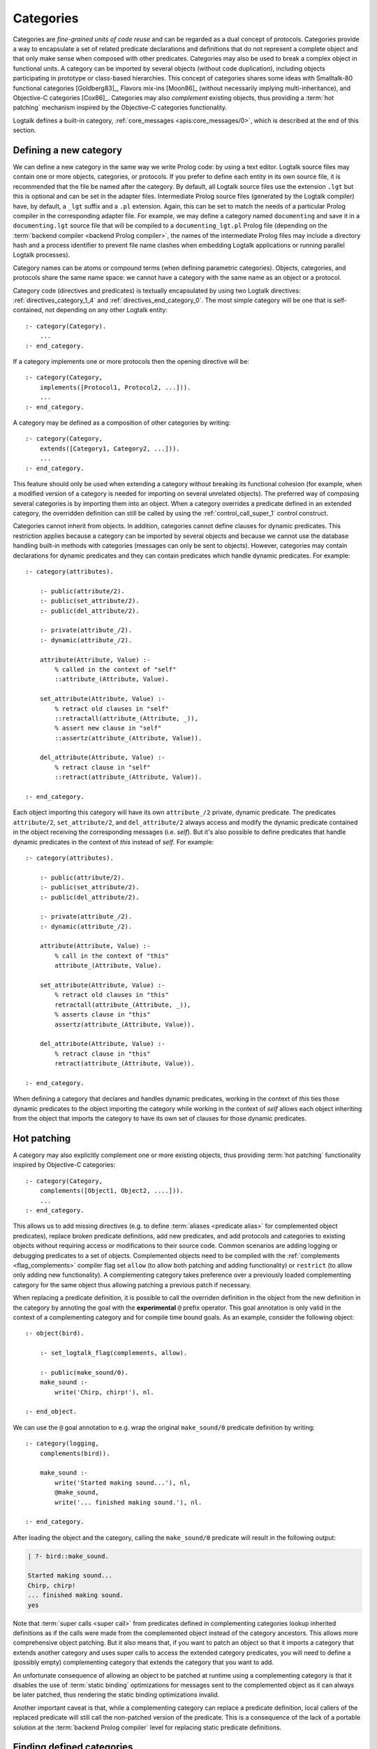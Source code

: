 ..
   This file is part of Logtalk <https://logtalk.org/>  
   Copyright 1998-2021 Paulo Moura <pmoura@logtalk.org>
   SPDX-License-Identifier: Apache-2.0

   Licensed under the Apache License, Version 2.0 (the "License");
   you may not use this file except in compliance with the License.
   You may obtain a copy of the License at

       http://www.apache.org/licenses/LICENSE-2.0

   Unless required by applicable law or agreed to in writing, software
   distributed under the License is distributed on an "AS IS" BASIS,
   WITHOUT WARRANTIES OR CONDITIONS OF ANY KIND, either express or implied.
   See the License for the specific language governing permissions and
   limitations under the License.


.. _categories_categories:

Categories
==========

Categories are *fine-grained units of code reuse* and can be regarded as a
dual concept of protocols. Categories provide a way to encapsulate a set
of related predicate declarations and definitions that do not represent
a complete object and that only make sense when composed with other
predicates. Categories may also be used to break a complex object in
functional units. A category can be imported by several objects (without
code duplication), including objects participating in prototype or
class-based hierarchies. This concept of categories shares some ideas
with Smalltalk-80 functional categories [Goldberg83]_, Flavors mix-ins
[Moon86]_ (without necessarily implying multi-inheritance), and
Objective-C categories [Cox86]_. Categories may also *complement*
existing objects, thus providing a :term:`hot patching` mechanism
inspired by the Objective-C categories functionality.

Logtalk defines a built-in category, :ref:`core_messages <apis:core_messages/0>`,
which is described at the end of this section.

.. _categories_defining:

Defining a new category
-----------------------

We can define a new category in the same way we write Prolog code: by
using a text editor. Logtalk source files may contain one or more
objects, categories, or protocols. If you prefer to define each entity
in its own source file, it is recommended that the file be named after
the category. By default, all Logtalk source files use the extension
``.lgt`` but this is optional and can be set in the adapter files.
Intermediate Prolog source files (generated by the Logtalk compiler)
have, by default, a ``_lgt`` suffix and a ``.pl`` extension. Again, this
can be set to match the needs of a particular Prolog compiler in the
corresponding adapter file. For example, we may define a category named
``documenting`` and save it in a ``documenting.lgt`` source file that
will be compiled to a ``documenting_lgt.pl`` Prolog file (depending on
the :term:`backend compiler <backend Prolog compiler>`, the names of the
intermediate Prolog files may include a directory hash and a process
identifier to prevent file name clashes when embedding Logtalk
applications or running parallel Logtalk processes).

Category names can be atoms or compound terms (when defining parametric
categories). Objects, categories, and protocols share the same name
space: we cannot have a category with the same name as an object or a
protocol.

Category code (directives and predicates) is textually encapsulated by
using two Logtalk directives: :ref:`directives_category_1_4` and
:ref:`directives_end_category_0`. The
most simple category will be one that is self-contained, not depending
on any other Logtalk entity:

::

   :- category(Category).
       ...
   :- end_category.

If a category implements one or more protocols then the opening
directive will be:

::

   :- category(Category,
       implements([Protocol1, Protocol2, ...])).
       ...
   :- end_category.

A category may be defined as a composition of other categories by
writing:

::

   :- category(Category,
       extends([Category1, Category2, ...])).
       ...
   :- end_category.

This feature should only be used when extending a category without
breaking its functional cohesion (for example, when a modified version
of a category is needed for importing on several unrelated objects). The
preferred way of composing several categories is by importing them into
an object. When a category overrides a predicate defined in an extended
category, the overridden definition can still be called by using the
:ref:`control_call_super_1` control construct.

Categories cannot inherit from objects. In addition, categories cannot
define clauses for dynamic predicates. This restriction applies because
a category can be imported by several objects and because we cannot use
the database handling built-in methods with categories (messages can
only be sent to objects). However, categories may contain declarations
for dynamic predicates and they can contain predicates which handle
dynamic predicates. For example:

::

   :- category(attributes).

       :- public(attribute/2).
       :- public(set_attribute/2).
       :- public(del_attribute/2).

       :- private(attribute_/2).
       :- dynamic(attribute_/2).

       attribute(Attribute, Value) :-
           % called in the context of "self"
           ::attribute_(Attribute, Value).

       set_attribute(Attribute, Value) :-
           % retract old clauses in "self"
           ::retractall(attribute_(Attribute, _)),
           % assert new clause in "self"
           ::assertz(attribute_(Attribute, Value)).

       del_attribute(Attribute, Value) :-
           % retract clause in "self"
           ::retract(attribute_(Attribute, Value)).

   :- end_category.

Each object importing this category will have its own ``attribute_/2``
private, dynamic predicate. The predicates ``attribute/2``,
``set_attribute/2``, and ``del_attribute/2`` always access and modify
the dynamic predicate contained in the object receiving the
corresponding messages (i.e. *self*). But it's also possible to define
predicates that handle dynamic predicates in the context of *this*
instead of *self*. For example:

::

   :- category(attributes).

       :- public(attribute/2).
       :- public(set_attribute/2).
       :- public(del_attribute/2).

       :- private(attribute_/2).
       :- dynamic(attribute_/2).

       attribute(Attribute, Value) :-
           % call in the context of "this"
           attribute_(Attribute, Value).

       set_attribute(Attribute, Value) :-
           % retract old clauses in "this"
           retractall(attribute_(Attribute, _)),
           % asserts clause in "this"
           assertz(attribute_(Attribute, Value)).

       del_attribute(Attribute, Value) :-
           % retract clause in "this"
           retract(attribute_(Attribute, Value)).

   :- end_category.

When defining a category that declares and handles dynamic predicates,
working in the context of *this* ties those dynamic predicates to the
object importing the category while working in the context of *self*
allows each object inheriting from the object that imports the category
to have its own set of clauses for those dynamic predicates.

.. _categories_patching:

Hot patching
------------

A category may also explicitly complement one or more existing objects,
thus providing :term:`hot patching` functionality inspired by Objective-C
categories:

::

   :- category(Category,
       complements([Object1, Object2, ....])).
       ...
   :- end_category.

This allows us to add missing directives (e.g. to define
:term:`aliases <predicate alias>` for complemented object predicates),
replace broken predicate definitions, add new predicates, and add protocols
and categories to existing objects without requiring access or modifications
to their source code. Common scenarios are adding logging or debugging
predicates to a set of objects. Complemented objects need to be compiled
with the :ref:`complements <flag_complements>` compiler flag set ``allow``
(to allow both patching and adding functionality) or ``restrict`` (to allow
only adding new functionality). A complementing category takes preference
over a previously loaded complementing category for the same object thus
allowing patching a previous patch if necessary.

When replacing a predicate definition, it is possible to call the overriden
definition in the object from the new definition in the category by annoting
the goal with the **experimental** ``@`` prefix operator. This goal annotation
is only valid in the context of a complementing category and for compile time
bound goals. As an example, consider the following object:

::

   :- object(bird).

       :- set_logtalk_flag(complements, allow).

       :- public(make_sound/0).
       make_sound :-
           write('Chirp, chirp!'), nl.

   :- end_object.
   
We can use the ``@`` goal annotation to e.g. wrap the original ``make_sound/0``
predicate definition by writing:

::

   :- category(logging,
       complements(bird)).

       make_sound :-
           write('Started making sound...'), nl,
           @make_sound,
           write('... finished making sound.'), nl.

   :- end_category.

After loading the object and the category, calling the ``make_sound/0``
predicate will result in the following output:

.. code-block:: text

   | ?- bird::make_sound.
   
   Started making sound...
   Chirp, chirp!
   ... finished making sound.
   yes

Note that :term:`super calls <super call>` from predicates defined in
complementing categories lookup inherited definitions as if the calls
were made from the complemented object instead of the category ancestors.
This allows more comprehensive object patching. But it also means that,
if you want to patch an object so that it imports a category that extends
another category and uses super calls to access the extended category
predicates, you will need to define a (possibly empty) complementing
category that extends the category that you want to add.

An unfortunate consequence of allowing an object to be patched at
runtime using a complementing category is that it disables the use of
:term:`static binding` optimizations for messages sent to the complemented
object as it can always be later patched, thus rendering the static
binding optimizations invalid.

Another important caveat is that, while a complementing category can
replace a predicate definition, local callers of the replaced predicate
will still call the non-patched version of the predicate. This is a
consequence of the lack of a portable solution at the
:term:`backend Prolog compiler` level for replacing static predicate
definitions.

.. _categories_finding:

Finding defined categories
--------------------------

We can find, by backtracking, all defined categories by using the
:ref:`predicates_current_category_1` built-in predicate with a
unbound argument:

.. code-block:: text

   | ?- current_category(Category).

This predicate can also be used to test if a category is defined by
calling it with a valid category identifier (an atom or a compound
term).

.. _categories_creating:

Creating a new category in runtime
----------------------------------

A category can be dynamically created at runtime by using the
:ref:`predicates_create_category_4` built-in predicate:

.. code-block:: text

   | ?- create_category(Category, Relations, Directives, Clauses).

The first argument should be either a variable or the name of the new
category (a Prolog atom, which must not match with an existing entity
name). The remaining three arguments correspond to the relations
described in the opening category directive and to the category code
contents (directives and clauses).

For example, the call:

.. code-block:: text

   | ?- create_category(
            ccc,
            [implements(ppp)],
            [private(bar/1)],
            [(foo(X):-bar(X)), bar(1), bar(2)]
        ).

is equivalent to compiling and loading the category:

::

   :- category(ccc,
       implements(ppp)).

       :- dynamic.

       :- private(bar/1).

       foo(X) :-
           bar(X).

       bar(1).
       bar(2).

   :- end_category.

If we need to create a lot of (dynamic) categories at runtime, then is
best to define a metaclass or a prototype with a predicate that will
call this built-in predicate in order to provide more sophisticated
behavior.

.. _categories_abolishing:

Abolishing an existing category
-------------------------------

Dynamic categories can be abolished using the
:ref:`predicates_abolish_category_1` built-in predicate:

.. code-block:: text

   | ?- abolish_category(Category).

The argument must be an identifier of a defined dynamic category,
otherwise an error will be thrown.

.. _categories_directives:

Category directives
-------------------

Category directives are used to define category properties, to document
a category dependencies on other Logtalk entities, and to load the
contents of files into a category.

.. _categories_dynamic:

Dynamic categories
~~~~~~~~~~~~~~~~~~

As usually happens with Prolog code, a category can be either static or
dynamic. A category created during the execution of a program is always
dynamic. A category defined in a file can be either dynamic or static.
Dynamic categories are declared by using the :ref:`directives_dynamic_0`
directive in the category source code:

::

   :- dynamic.

The directive must precede any predicate directives or clauses. Please
be aware that using dynamic code results in a performance hit when
compared to static code. We should only use dynamic categories when
these need to be abolished during program execution.

.. _categories_documentation:

Category documentation
~~~~~~~~~~~~~~~~~~~~~~

A category can be documented with arbitrary user-defined information
by using the :ref:`directives_info_1` entity directive. See the
:ref:`documenting_documenting` section for details.

.. _categories_include:

Loading files into a category
~~~~~~~~~~~~~~~~~~~~~~~~~~~~~

The :ref:`directives_include_1` directive
can be used to load the contents of a file into a category. See the
:ref:`objects_objects` section for an example of using this
directive.

.. _categories_object_aliases:

Declaring object aliases
~~~~~~~~~~~~~~~~~~~~~~~~

The :ref:`directives_uses_1` directive can be used to declare object aliases.
The typical uses of this directive is to shorten long object names and to
simplify experimenting with different object implementations of the same
protocol when using explicit message sending.

.. _categories_relationships:

Category relationships
----------------------

Logtalk provides two sets of built-in predicates that enable us to query
the system about the possible relationships that a category can have
with other entities.

The built-in predicates :ref:`predicates_implements_protocol_2_3`
and :ref:`predicates_conforms_to_protocol_2_3`
allows us to find which categories implements which protocols:

.. code-block:: text

   | ?- implements_protocol(Category, Protocol, Scope).

or, if we also want to consider inherited protocols:

.. code-block:: text

   | ?- conforms_to_protocol(Category, Protocol, Scope).

Note that, if we use a unbound first argument, we will need to use the
:ref:`predicates_current_category_1` built-in predicate to ensure that
the returned entity is a category and not an object.

To find which objects import which categories we can use the
:ref:`predicates_imports_category_2_3` built-in predicates:

.. code-block:: text

   | ?- imports_category(Object, Category).

or, if we also want to know the importation scope:

.. code-block:: text

   | ?- imports_category(Object, Category, Scope).

Note that a category may be imported by several objects.

To find which categories extend other categories we can use the
:ref:`predicates_extends_category_2_3` built-in predicates:

.. code-block:: text

   | ?- extends_category(Category1, Category2).

or, if we also want to know the extension scope:

.. code-block:: text

   | ?- extends_category(Category1, Category2, Scope).

Note that a category may be extended by several categories.

To find which categories explicitly complement existing objects we can
use the :ref:`predicates_complements_object_2` built-in predicate:

.. code-block:: text

   | ?- complements_object(Category, Object).

Note that a category may explicitly complement several objects.

.. _categories_properties:

Category properties
-------------------

We can find the properties of defined categories by calling the built-in
predicate :ref:`predicates_category_property_2`:

.. code-block:: text

   | ?- category_property(Category, Property).

The following category properties are supported:

``static``
   The category is static
``dynamic``
   The category is dynamic (and thus can be abolished in runtime by
   calling the :ref:`predicates_abolish_category_1` built-in predicate)
``built_in``
   The category is a built-in category (and thus always available)
``file(Path)``
   Absolute path of the source file defining the category (if
   applicable)
``file(Basename, Directory)``
   Basename and directory of the source file defining the category (if
   applicable); ``Directory`` always ends with a ``/``
``lines(BeginLine, EndLine)``
   Source file begin and end lines of the category definition (if
   applicable)
``events``
   Messages sent from the category generate events
``source_data``
   Source data available for the category
``public(Resources)``
   List of public predicates and operators declared by the category
``protected(Resources)``
   List of protected predicates and operators declared by the category
``private(Resources)``
   List of private predicates and operators declared by the category
``declares(Predicate, Properties)``
   List of :ref:`properties <grammar_entity_properties>` for a predicate declared by the category
``defines(Predicate, Properties)``
   List of :ref:`properties <grammar_entity_properties>` for a predicate defined by the category
``includes(Predicate, Entity, Properties)``
   List of :ref:`properties <grammar_entity_properties>` for an object multifile predicate that are defined
   in the specified entity (the properties include
   ``number_of_clauses(Number)``, ``number_of_rules(Number)``, and
   ``line_count(Line)`` with ``Line`` being the begin line of the
   first multifile predicate clause)
``provides(Predicate, Entity, Properties)``
   List of :ref:`properties <grammar_entity_properties>` for other entity multifile predicate that are
   defined in the category (the properties include
   ``number_of_clauses(Number)``, ``number_of_rules(Number)``, and
   ``line_count(Line)`` with ``Line`` being the begin line of the
   first multifile predicate clause)
``alias(Predicate, Properties)``
   List of :ref:`properties <grammar_entity_properties>` for a :term:`predicate alias` declared by the category
   (the properties include ``for(Original)``, ``from(Entity)``,
   ``non_terminal(NonTerminal)``, and ``line_count(Line)`` with ``Line``
   being the begin line of the alias directive)
``calls(Call, Properties)``
   List of :ref:`properties <grammar_entity_properties>` for predicate calls made by the category (``Call``
   is either a predicate indicator or a control construct such as
   ``::/1-2`` or ``^^/1`` with a predicate indicator as argument; note
   that ``Call`` may not be ground in case of a call to a control
   construct where its argument is only know at runtime; the properties
   include ``caller(Caller)``, ``alias(Alias)``, and
   ``line_count(Line)`` with both ``Caller`` and ``Alias`` being
   predicate indicators and ``Line`` being the begin line of the
   predicate clause or directive making the call)
``updates(Predicate, Properties)``
   List of :ref:`properties <grammar_entity_properties>` for dynamic predicate updates (and also access
   using the ``clause/2`` predicate) made by the object (``Predicate``
   is either a predicate indicator or a control construct such as
   ``::/1-2`` or ``:/2`` with a predicate indicator as argument; note
   that ``Predicate`` may not be ground in case of a control construct
   argument only know at runtime; the properties include
   ``updater(Updater)``, ``alias(Alias)``, and ``line_count(Line)`` with
   ``Updater`` being a (possibly multifile) predicate indicator,
   ``Alias`` being a predicate indicator, and ``Line`` being the begin
   line of the predicate clause or directive updating the predicate)
``number_of_clauses(Number)``
   Total number of predicate clauses defined in the category (includes
   both user-defined clauses and auxiliary clauses generated by the
   compiler or by the :ref:`expansion hooks <expansion_expansion>` but
   does not include clauses for multifile predicates defined for other
   entities or clauses for the category own multifile predicates
   contributed by other entities)
``number_of_rules(Number)``
   Total number of predicate rules defined in the category (includes
   both user-defined rules and auxiliary rules generated by the compiler
   or by the :ref:`expansion hooks <expansion_expansion>` but does not
   include rules for multifile predicates defined for other entities or
   rules for the category own multifile predicates contributed by other
   entities)
``number_of_user_clauses(Number)``
   Total number of user-defined predicate clauses defined in the
   category (does not include clauses for multifile predicates defined
   for other entities or clauses for the category own multifile predicates
   contributed by other entities)
``number_of_user_rules(Number)``
   Total number of user-defined predicate rules defined in the category
   (does not include rules for multifile predicates defined for other
   entities or rules for the category own multifile predicates contributed
   by other entities)

Some properties such as line numbers are only available when the category is
defined in a source file compiled with the :ref:`source_data <flag_source_data>`
flag turned on. Moreover, line numbers are only supported in
:term:`backend Prolog compilers <backend Prolog compiler>`
that provide access to the start line of a read term. When such support is
not available, the value ``-1`` is returned for the start and end lines.

The properties that return the number of clauses (rules) report the
clauses (rules) *textually defined in the object* for both multifile and
non-multifile predicates. Thus, these numbers exclude clauses (rules)
for multifile predicates *contributed* by other entities.

.. _categories_importing:

Importing categories
--------------------

Any number of objects can import a category. In addition, an object may
import any number of categories. The syntax is very simple:

::

   :- object(Object,
       imports([Category1, Category2, ...])).
       ...
   :- end_object.

To make all public predicates imported via a category protected or to
make all public and protected predicates private we prefix the
category's name with the corresponding keyword:

::

   :- object(Object,
       imports(private::Category)).
       ...
   :- end_object.

or:

::

   :- object(Object,
       imports(protected::Category)).
       ...
   :- end_object.

Omitting the scope keyword is equivalent to writing:

::

   :- object(Object,
       imports(public::Category)).
       ...
   :- end_object.

.. _categories_predicates:

Calling category predicates
---------------------------

Category predicates can be called from within an object by sending a
message to *self* or using a *super* call. Consider the following
category:

::

   :- category(output).

       :- public(out/1).

       out(X) :-
           write(X), nl.

   :- end_category.

The predicate ``out/1`` can be called from within an object importing
the category by simply sending a message to *self*. For example:

::

   :- object(worker,
       imports(output)).

       ...
       do(Task) :-
           execute(Task, Result),
           ::out(Result).
       ...

   :- end_object.

This is the recommended way of calling a category predicate that can be
specialized/overridden in a descendant object as the predicate definition
lookup will start from *self*.

A direct call to a predicate definition found in an imported category can
be made using the :ref:`control_call_super_1`
control construct. For example:

::

   :- object(worker,
       imports(output)).

       ...
       do(Task) :-
           execute(Task, Result),
           ^^out(Result).
       ...

   :- end_object.

This alternative should only be used when the user knows a priori that
the category predicates will not be specialized or redefined by
descendant objects of the object importing the category. Its advantage
is that, when the :ref:`optimize <flag_optimize>` flag is turned
on, the Logtalk compiler will try to optimize the calls by using
:term:`static binding`. When :term:`dynamic binding` is used due to e.g.
the lack of sufficient information at compilation time, the performance is
similar to calling the category predicate using a message to :term:`self`
(in both cases a predicate lookup caching mechanism is used).

.. _categories_parametric:

Parametric categories
---------------------

Category predicates can be parameterized in the same way as object predicates
by using a compound term as the category identifier where all the arguments
of the compound term are variables. These variables, the *category parameters*, 
can be accessed by calling the :ref:`methods_parameter_2` or
:ref:`methods_this_1` built-in local methods in the category predicate
clauses or by using :term:`parameter variables <parameter variable>`.
Category parameter values can be defined by the importing objects.
For example:

::

   :- object(speech(Season, Event),
       imports([dress(Season), speech(Event)])).
       ...
   :- end_object.

Note that access to category parameters is only possible from within the
category. In particular, calls to the :ref:`methods_this_1` built-in local method
from category predicates always access the importing object identifier
(and thus object parameters, not category parameters).

.. _categories_built_in:

Built-in categories
-------------------

Logtalk defines a built-in category that is always available for any
application.

.. _categories_core_messages:

The built-in category ``core_messages``
~~~~~~~~~~~~~~~~~~~~~~~~~~~~~~~~~~~~~~~

The built-in :ref:`core_messages <apis:core_messages/0>` category provides
default translations for all compiler and runtime printed messages such as
warnings and errors. It does not define any public predicates.
